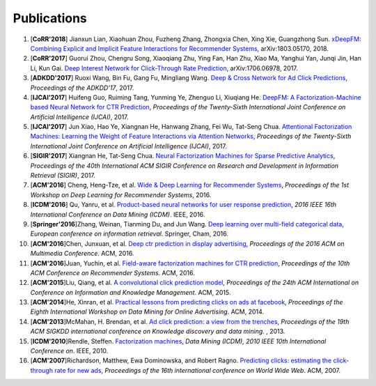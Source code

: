 Publications
============

1. [**CoRR'2018**] Jianxun Lian, Xiaohuan Zhou, Fuzheng Zhang, Zhongxia Chen, Xing Xie, Guangzhong Sun. `xDeepFM: Combining Explicit and Implicit Feature Interactions for Recommender Systems <https://arxiv.org/abs/1803.05170>`_, arXiv:1803.05170, 2018.

#. [**CoRR'2017**] Guorui Zhou, Chengru Song, Xiaoqiang Zhu, Ying Fan, Han Zhu, Xiao Ma, Yanghui Yan, Junqi Jin, Han Li, Kun Gai. `Deep Interest Network for Click-Through Rate Prediction <https://arxiv.org/abs/1706.06978>`_, arXiv:1706.06978, 2017.

#. [**ADKDD'2017**] Ruoxi Wang, Bin Fu, Gang Fu, Mingliang Wang. `Deep & Cross Network for Ad Click Predictions <https://dl.acm.org/citation.cfm?id=3124754>`_, *Proceedings of the ADKDD'17*, 2017.

#. [**IJCAI'2017**] Huifeng Guo, Ruiming Tang, Yunming Ye, Zhenguo Li, Xiuqiang He. `DeepFM: A Factorization-Machine based Neural Network for CTR Prediction <https://arxiv.org/abs/1703.04247>`_, *Proceedings of the Twenty-Sixth International Joint Conference on Artificial Intelligence (IJCAI)*, 2017.

#. [**IJCAI'2017**] Jun Xiao, Hao Ye, Xiangnan He, Hanwang Zhang, Fei Wu, Tat-Seng Chua. `Attentional Factorization Machines: Learning the Weight of Feature Interactions via Attention Networks <http://www.ijcai.org/proceedings/2017/0435.pdf>`_, *Proceedings of the Twenty-Sixth International Joint Conference on Artificial Intelligence (IJCAI)*, 2017.
   
#. [**SIGIR'2017**] Xiangnan He, Tat-Seng Chua. `Neural Factorization Machines for Sparse Predictive Analytics <https://dl.acm.org/citation.cfm?id=3080777>`_, *Proceedings of the 40th International ACM SIGIR Conference on Research and Development in Information Retrieval (SIGIR)*, 2017.

#. [**ACM'2016**] Cheng, Heng-Tze, et al. `Wide & Deep Learning for Recommender Systems <https://dl.acm.org/citation.cfm?id=2988454>`_, *Proceedings of the 1st Workshop on Deep Learning for Recommender Systems*, 2016.

#. [**ICDM'2016**] Qu, Yanru, et al. `Product-based neural networks for user response prediction <https://ieeexplore.ieee.org/abstract/document/7837964/>`_, *2016 IEEE 16th International Conference on Data Mining (ICDM)*. IEEE, 2016.
   
#. [**Springer'2016**]Zhang, Weinan, Tianming Du, and Jun Wang. `Deep learning over multi-field categorical data <https://link.springer.com/chapter/10.1007/978-3-319-30671-1_4>`_, *European conference on information retrieval*. Springer, Cham, 2016.

#. [**ACM'2016**]Chen, Junxuan, et al. `Deep ctr prediction in display advertising <https://dl.acm.org/citation.cfm?id=2964325>`_, *Proceedings of the 2016 ACM on Multimedia Conference*. ACM, 2016.   
   
#. [**ACM'2016**]Juan, Yuchin, et al. `Field-aware factorization machines for CTR prediction <https://dl.acm.org/citation.cfm?id=2959134>`_, *Proceedings of the 10th ACM Conference on Recommender Systems*. ACM, 2016.   

#. [**ACM'2015**]Liu, Qiang, et al. `A convolutional click prediction model <https://dl.acm.org/citation.cfm?id=2806603>`_, *Proceedings of the 24th ACM International on Conference on Information and Knowledge Management*. ACM, 2015.
   
#. [**ACM'2014**]He, Xinran, et al. `Practical lessons from predicting clicks on ads at facebook <https://dl.acm.org/citation.cfm?id=2648589>`_, *Proceedings of the Eighth International Workshop on Data Mining for Online Advertising*. ACM, 2014.

#. [**ACM'2013**]McMahan, H. Brendan, et al. `Ad click prediction: a view from the trenches <https://dl.acm.org/citation.cfm?id=2488200>`_, *Proceedings of the 19th ACM SIGKDD international conference on Knowledge discovery and data mining*. , 2013.
   
#. [**ICDM'2010**]Rendle, Steffen. `Factorization machines <https://ieeexplore.ieee.org/abstract/document/5694074/>`_, *Data Mining (ICDM), 2010 IEEE 10th International Conference on*. IEEE, 2010.
   
#. [**ACM'2007**]Richardson, Matthew, Ewa Dominowska, and Robert Ragno. `Predicting clicks: estimating the click-through rate for new ads <https://dl.acm.org/citation.cfm?id=1242643>`_, *Proceedings of the 16th international conference on World Wide Web*. ACM, 2007.

   
